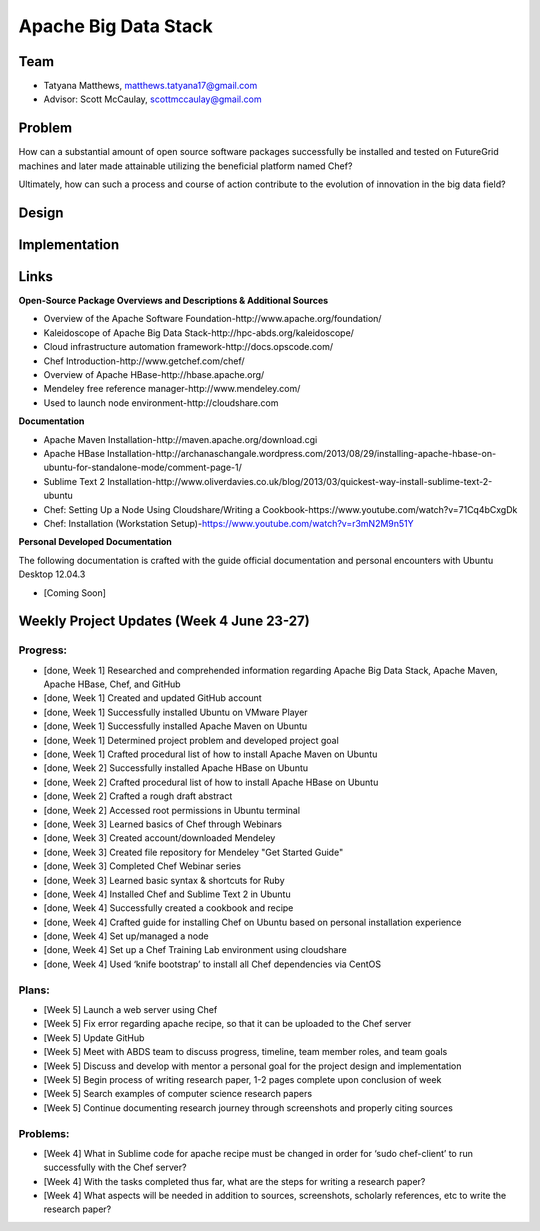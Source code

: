 Apache Big Data Stack
======================================================================

Team
----------------------------------------------------------------------
.. image:: ../images/taty_fixed.png
   :height: 200

* Tatyana Matthews, matthews.tatyana17@gmail.com

* Advisor: Scott McCaulay, scottmccaulay@gmail.com

Problem
----------------------------------------------------------------------

How can a substantial amount of open source software packages
successfully be installed and tested on FutureGrid machines and later
made attainable utilizing the beneficial platform named Chef?

Ultimately, how can such a process and course of action contribute to
the evolution of innovation in the big data field?

Design
----------------------------------------------------------------------


Implementation
----------------------------------------------------------------------


Links
----------------------------------------------------------------------
**Open-Source Package Overviews and Descriptions & Additional Sources**

* Overview of the Apache Software Foundation-http://www.apache.org/foundation/ 

* Kaleidoscope of Apache Big Data Stack-http://hpc-abds.org/kaleidoscope/ 

* Cloud infrastructure automation framework-http://docs.opscode.com/

* Chef Introduction-http://www.getchef.com/chef/ 

* Overview of Apache HBase-http://hbase.apache.org/ 

* Mendeley free reference manager-http://www.mendeley.com/ 

* Used to launch node environment-http://cloudshare.com 

**Documentation**

* Apache Maven Installation-http://maven.apache.org/download.cgi

* Apache HBase Installation-http://archanaschangale.wordpress.com/2013/08/29/installing-apache-hbase-on-ubuntu-for-standalone-mode/comment-page-1/

* Sublime Text 2 Installation-http://www.oliverdavies.co.uk/blog/2013/03/quickest-way-install-sublime-text-2-ubuntu

* Chef: Setting Up a Node Using Cloudshare/Writing a Cookbook-https://www.youtube.com/watch?v=71Cq4bCxgDk

* Chef: Installation (Workstation Setup)-https://www.youtube.com/watch?v=r3mN2M9n51Y

**Personal Developed Documentation**

The following documentation is crafted with the guide official documentation and personal encounters
with Ubuntu Desktop 12.04.3

* [Coming Soon]
Weekly Project Updates (Week 4 June 23-27)
----------------------------------------------------------------------

Progress:
^^^^^^^^^^^^^^^^^^^^^^^^^^^^^^^^^^^^^^^^^^^^^^^^^^^^^^^^^^^^

* [done, Week 1] Researched and comprehended information regarding Apache Big Data
  Stack, Apache Maven, Apache HBase, Chef, and GitHub

* [done, Week 1] Created and updated GitHub account

* [done, Week 1] Successfully installed Ubuntu on VMware Player

* [done, Week 1] Successfully installed Apache Maven on Ubuntu

* [done, Week 1] Determined project problem and developed project goal

* [done, Week 1] Crafted procedural list of how to install Apache Maven on Ubuntu

* [done, Week 2] Successfully installed Apache HBase on Ubuntu

* [done, Week 2] Crafted procedural list of how to install Apache HBase on Ubuntu

* [done, Week 2] Crafted a rough draft abstract

* [done, Week 2] Accessed root permissions in Ubuntu terminal

* [done, Week 3] Learned basics of Chef through Webinars

* [done, Week 3] Created account/downloaded Mendeley

* [done, Week 3] Created file repository for Mendeley "Get Started Guide"

* [done, Week 3] Completed Chef Webinar series

* [done, Week 3] Learned basic syntax & shortcuts for Ruby

* [done, Week 4] Installed Chef and Sublime Text 2 in Ubuntu

* [done, Week 4] Successfully created a cookbook and recipe

* [done, Week 4] Crafted guide for installing Chef on Ubuntu based on personal installation experience

* [done, Week 4] Set up/managed a node

* [done, Week 4] Set up a Chef Training Lab environment using cloudshare

* [done, Week 4] Used ‘knife bootstrap’ to install all Chef dependencies via CentOS

Plans:
^^^^^^^^^^^^^^^^^^^^^^^^^^^^^^^^^^^^^^^^^^^^^^^^^^^^^^^^^^^^

* [Week 5] Launch a web server using Chef

* [Week 5] Fix error regarding apache recipe, so that it can be uploaded to the Chef server

* [Week 5] Update GitHub

* [Week 5] Meet with ABDS team to discuss progress, timeline, team member roles, and team goals

* [Week 5] Discuss and develop with mentor a personal goal for the project design and implementation

* [Week 5] Begin process of writing research paper, 1-2 pages complete upon conclusion of week

* [Week 5] Search examples of computer science research papers

* [Week 5] Continue documenting research journey through screenshots and properly citing sources


Problems:
^^^^^^^^^^^^^^^^^^^^^^^^^^^^^^^^^^^^^^^^^^^^^^^^^^^^^^^^^^^^

* [Week 4] What in Sublime code for apache recipe must be changed in order for ‘sudo chef-client’ to run successfully with the Chef server?

* [Week 4] With the tasks completed thus far, what are the steps for writing a research paper?

* [Week 4] What aspects will be needed in addition to sources, screenshots, scholarly references, etc to write the research paper?
